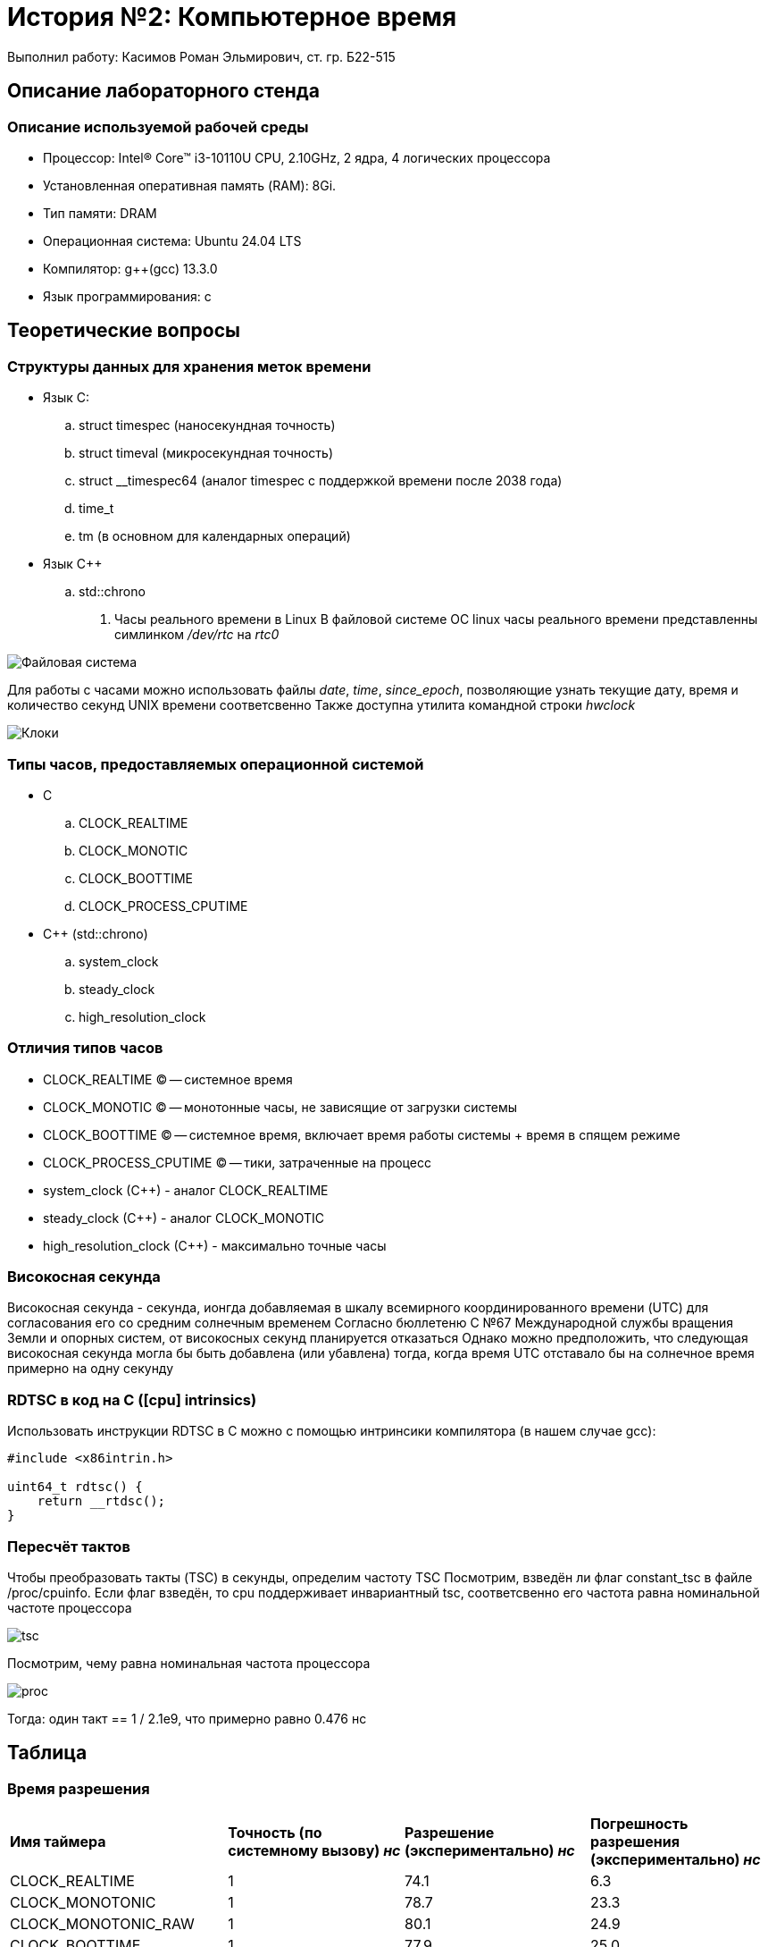 = История №2: Компьютерное время
Выполнил работу: Касимов Роман Эльмирович, ст. гр. Б22-515

== Описание лабораторного стенда

=== Описание используемой рабочей среды
* Процессор: Intel(R) Core(TM) i3-10110U CPU, 2.10GHz, 2 ядра, 4 логических процессора
* Установленная оперативная память (RAM): 8Gi.
* Тип памяти: DRAM 
* Операционная система: Ubuntu 24.04 LTS
* Компилятор: g++(gcc) 13.3.0
* Язык программирования: c

== Теоретические вопросы
=== Структуры данных для хранения меток времени
* Язык C:
.. struct timespec (наносекундная точность)
.. struct timeval (микросекундная точность)
.. struct __timespec64 (аналог timespec с поддержкой времени после 2038 года)
.. time_t
.. tm (в основном для календарных операций)
* Язык C++
.. std::chrono 
. Часы реального времени в Linux
В файловой системе ОС linux часы реального времени представленны симлинком _/dev/rtc_ на _rtc0_

image::../images/rtc.png[Файловая система]

Для работы с часами можно использовать файлы _date_, _time_, _since_epoch_, позволяющие узнать текущие дату, время и количество секунд UNIX времени соответсвенно
Также доступна утилита командной строки _hwclock_

image::../images/hwclock.png[Клоки]

=== Типы часов, предоставляемых операционной системой
* С
.. CLOCK_REALTIME
.. CLOCK_MONOTIC
.. CLOCK_BOOTTIME
.. CLOCK_PROCESS_CPUTIME
* С++ (std::chrono)
.. system_clock
.. steady_clock
.. high_resolution_clock

=== Отличия типов часов
* CLOCK_REALTIME (C) -- системное время
* CLOCK_MONOTIC (C) -- монотонные часы, не зависящие от загрузки системы
* CLOCK_BOOTTIME (C) -- системное время, включает время работы системы + время в спящем режиме
* CLOCK_PROCESS_CPUTIME (C) -- тики, затраченные на процесс
* system_clock (C++) - аналог CLOCK_REALTIME
* steady_clock (C++) - аналог CLOCK_MONOTIC
* high_resolution_clock (C++) - максимально точные часы

=== Високосная секунда
Високосная секунда - секунда, ионгда добавляемая в шкалу всемирного координированного времени (UTC) для согласования его со средним солнечным временем
Согласно бюллетеню С №67 Международной службы вращения Земли и опорных систем, от високосных секунд планируется отказаться
Однако можно предположить, что следующая високосная секунда могла бы быть добавлена (или убавлена) тогда, когда время UTC отставало бы на солнечное время примерно на одну секунду

=== RDTSC в код на C ([cpu] intrinsics)
Использовать инструкции RDTSC в C можно с помощью интринсики компилятора (в нашем случае gcc):
[source,c]
----
#include <x86intrin.h>

uint64_t rdtsc() {
    return __rtdsc();
}
----

=== Пересчёт тактов
Чтобы преобразовать такты (TSC) в секунды, определим частоту TSC
Посмотрим, взведён ли флаг constant_tsc в файле /proc/cpuinfo. Если флаг взведён, то cpu поддерживает инвариантный tsc, соответсвенно его частота равна номинальной частоте процессора

image::../images/tsc.png[tsc]

Посмотрим, чему равна номинальная частота процессора

image::../images/model.png[proc]

Тогда: один такт == 1 / 2.1e9, что примерно равно 0.476 нс

== Таблица
=== Время разрешения
[cols=4]
|====
|*Имя таймера*
|*Точность (по системному вызову) _нс_*
|*Разрешение (экспериментально) _нс_*
|*Погрешность разрешения (экспериментально) _нс_*

|CLOCK_REALTIME
|1 
|74.1
|6.3

|CLOCK_MONOTONIC 
|1
|78.7
|23.3

|CLOCK_MONOTONIC_RAW 
|1
|80.1
|24.9

|CLOCK_BOOTTIME 
|1
|77.9
|25.0

|CLOCK_PROCESS_CPUTIME_ID
|1
|1005.5
|886.0

|CLOCK_THREAD_CPUTIME_ID
|1
|905.8
|426.5

|CLOCK_REALTIME_COARSE
|1000000
|1000006.9
|0.3

|CLOCK_MONOTONIC_COARSE
|1000000
|1000006.9
|0.3

|CLOCK_REALTIME_ALARM
|1
|203.2
|29.6

|CLOCK_TAI
|1
|22.2
|2.9

|CLOCK_BOOTTIME_ALARM
|1
|213.4
|30.4
|====

=== Время инициализации и возврата
[cols=3]
|====
|*Имя таймера*
|*Время инициализации _нс_*
|*Время возврата _нс_*

|CLOCK_REALTIME
|48.2
|25.8

|CLOCK_MONOTONIC  
|52.7
|26.0

|CLOCK_MONOTONIC_RAW 
|55.2
|24.9

|CLOCK_BOOTTIME
|51.8
|26.1

|CLOCK_PROCESS_CPUTIME_ID
|680.4
|325.1

|CLOCK_THREAD_CPUTIME_ID
|620.5
|285.3

|CLOCK_REALTIME_COARSE
|750000.2
|250006.7

|CLOCK_MONOTONIC_COARSE 
|740000.6
|260108.3

|CLOCL_REALTIME_ALARM 
|142.7
|60.5

|CLOCK_TAI
|18.3
|3.9

|CLOCK_BOOTTIME_ALARM
|148.6
|64.8
|====

== Диаграммы
Вследствие преобладающих над остальными значениями значения времени инициализации и возврата для _CLOCK_REALTIME_COARSE_ и _CLOCK_MONOTIC_COARSE_ диаграмма не была построена 
Значения для этих двух типов часов слишком большие и е позволяют увидеть разницу между другими типами часов
Вместо этого была сформирована таблица врремён инициализации и возврата

== Вывод